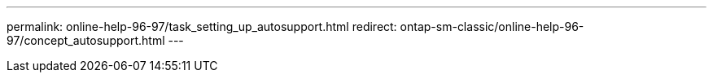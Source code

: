 ---
permalink: online-help-96-97/task_setting_up_autosupport.html
redirect: ontap-sm-classic/online-help-96-97/concept_autosupport.html
---
